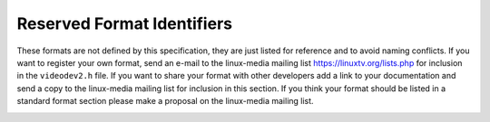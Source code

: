 .. -*- coding: utf-8; mode: rst -*-

.. _pixfmt-reserved:

***************************
Reserved Format Identifiers
***************************

These formats are not defined by this specification, they are just
listed for reference and to avoid naming conflicts. If you want to
register your own format, send an e-mail to the linux-media mailing list
`https://linuxtv.org/lists.php <https://linuxtv.org/lists.php>`__
for inclusion in the ``videodev2.h`` file. If you want to share your
format with other developers add a link to your documentation and send a
copy to the linux-media mailing list for inclusion in this section. If
you think your format should be listed in a standard format section
please make a proposal on the linux-media mailing list.


.. _reserved-formats:

.. flat-table:: Reserved Image Formats
    :header-rows:  1
    :stub-columns: 0
    :widths:       3 1 4


    -  .. row 1

       -  Identifier

       -  Code

       -  Details

    -  .. _`V4L2-PIX-FMT-DV`:

       -  ``V4L2_PIX_FMT_DV``

       -  'dvsd'

       -  unknown

    -  .. _`V4L2-PIX-FMT-ET61X251`:

       -  ``V4L2_PIX_FMT_ET61X251``

       -  'E625'

       -  Compressed format of the ET61X251 driver.

    -  .. _`V4L2-PIX-FMT-HI240`:

       -  ``V4L2_PIX_FMT_HI240``

       -  'HI24'

       -  8 bit RGB format used by the BTTV driver.

    -  .. _`V4L2-PIX-FMT-HM12`:

       -  ``V4L2_PIX_FMT_HM12``

       -  'HM12'

       -  YUV 4:2:0 format used by the IVTV driver,
	  `http://www.ivtvdriver.org/ <http://www.ivtvdriver.org/>`__

	  The format is documented in the kernel sources in the file
	  ``Documentation/video4linux/cx2341x/README.hm12``

    -  .. _`V4L2-PIX-FMT-CPIA1`:

       -  ``V4L2_PIX_FMT_CPIA1``

       -  'CPIA'

       -  YUV format used by the gspca cpia1 driver.

    -  .. _`V4L2-PIX-FMT-JPGL`:

       -  ``V4L2_PIX_FMT_JPGL``

       -  'JPGL'

       -  JPEG-Light format (Pegasus Lossless JPEG) used in Divio webcams NW
	  80x.

    -  .. _`V4L2-PIX-FMT-SPCA501`:

       -  ``V4L2_PIX_FMT_SPCA501``

       -  'S501'

       -  YUYV per line used by the gspca driver.

    -  .. _`V4L2-PIX-FMT-SPCA505`:

       -  ``V4L2_PIX_FMT_SPCA505``

       -  'S505'

       -  YYUV per line used by the gspca driver.

    -  .. _`V4L2-PIX-FMT-SPCA508`:

       -  ``V4L2_PIX_FMT_SPCA508``

       -  'S508'

       -  YUVY per line used by the gspca driver.

    -  .. _`V4L2-PIX-FMT-SPCA561`:

       -  ``V4L2_PIX_FMT_SPCA561``

       -  'S561'

       -  Compressed GBRG Bayer format used by the gspca driver.

    -  .. _`V4L2-PIX-FMT-PAC207`:

       -  ``V4L2_PIX_FMT_PAC207``

       -  'P207'

       -  Compressed BGGR Bayer format used by the gspca driver.

    -  .. _`V4L2-PIX-FMT-MR97310A`:

       -  ``V4L2_PIX_FMT_MR97310A``

       -  'M310'

       -  Compressed BGGR Bayer format used by the gspca driver.

    -  .. _`V4L2-PIX-FMT-JL2005BCD`:

       -  ``V4L2_PIX_FMT_JL2005BCD``

       -  'JL20'

       -  JPEG compressed RGGB Bayer format used by the gspca driver.

    -  .. _`V4L2-PIX-FMT-OV511`:

       -  ``V4L2_PIX_FMT_OV511``

       -  'O511'

       -  OV511 JPEG format used by the gspca driver.

    -  .. _`V4L2-PIX-FMT-OV518`:

       -  ``V4L2_PIX_FMT_OV518``

       -  'O518'

       -  OV518 JPEG format used by the gspca driver.

    -  .. _`V4L2-PIX-FMT-PJPG`:

       -  ``V4L2_PIX_FMT_PJPG``

       -  'PJPG'

       -  Pixart 73xx JPEG format used by the gspca driver.

    -  .. _`V4L2-PIX-FMT-SE401`:

       -  ``V4L2_PIX_FMT_SE401``

       -  'S401'

       -  Compressed RGB format used by the gspca se401 driver

    -  .. _`V4L2-PIX-FMT-SQ905C`:

       -  ``V4L2_PIX_FMT_SQ905C``

       -  '905C'

       -  Compressed RGGB bayer format used by the gspca driver.

    -  .. _`V4L2-PIX-FMT-MJPEG`:

       -  ``V4L2_PIX_FMT_MJPEG``

       -  'MJPG'

       -  Compressed format used by the Zoran driver

    -  .. _`V4L2-PIX-FMT-PWC1`:

       -  ``V4L2_PIX_FMT_PWC1``

       -  'PWC1'

       -  Compressed format of the PWC driver.

    -  .. _`V4L2-PIX-FMT-PWC2`:

       -  ``V4L2_PIX_FMT_PWC2``

       -  'PWC2'

       -  Compressed format of the PWC driver.

    -  .. _`V4L2-PIX-FMT-SN9C10X`:

       -  ``V4L2_PIX_FMT_SN9C10X``

       -  'S910'

       -  Compressed format of the SN9C102 driver.

    -  .. _`V4L2-PIX-FMT-SN9C20X-I420`:

       -  ``V4L2_PIX_FMT_SN9C20X_I420``

       -  'S920'

       -  YUV 4:2:0 format of the gspca sn9c20x driver.

    -  .. _`V4L2-PIX-FMT-SN9C2028`:

       -  ``V4L2_PIX_FMT_SN9C2028``

       -  'SONX'

       -  Compressed GBRG bayer format of the gspca sn9c2028 driver.

    -  .. _`V4L2-PIX-FMT-STV0680`:

       -  ``V4L2_PIX_FMT_STV0680``

       -  'S680'

       -  Bayer format of the gspca stv0680 driver.

    -  .. _`V4L2-PIX-FMT-WNVA`:

       -  ``V4L2_PIX_FMT_WNVA``

       -  'WNVA'

       -  Used by the Winnov Videum driver,
	  `http://www.thedirks.org/winnov/ <http://www.thedirks.org/winnov/>`__

    -  .. _`V4L2-PIX-FMT-TM6000`:

       -  ``V4L2_PIX_FMT_TM6000``

       -  'TM60'

       -  Used by Trident tm6000

    -  .. _`V4L2-PIX-FMT-CIT-YYVYUY`:

       -  ``V4L2_PIX_FMT_CIT_YYVYUY``

       -  'CITV'

       -  Used by xirlink CIT, found at IBM webcams.

	  Uses one line of Y then 1 line of VYUY

    -  .. _`V4L2-PIX-FMT-KONICA420`:

       -  ``V4L2_PIX_FMT_KONICA420``

       -  'KONI'

       -  Used by Konica webcams.

	  YUV420 planar in blocks of 256 pixels.

    -  .. _`V4L2-PIX-FMT-YYUV`:

       -  ``V4L2_PIX_FMT_YYUV``

       -  'YYUV'

       -  unknown

    -  .. _`V4L2-PIX-FMT-Y4`:

       -  ``V4L2_PIX_FMT_Y4``

       -  'Y04 '

       -  Old 4-bit greyscale format. Only the most significant 4 bits of
	  each byte are used, the other bits are set to 0.

    -  .. _`V4L2-PIX-FMT-Y6`:

       -  ``V4L2_PIX_FMT_Y6``

       -  'Y06 '

       -  Old 6-bit greyscale format. Only the most significant 6 bits of
	  each byte are used, the other bits are set to 0.

    -  .. _`V4L2-PIX-FMT-S5C-UYVY-JPG`:

       -  ``V4L2_PIX_FMT_S5C_UYVY_JPG``

       -  'S5CI'

       -  Two-planar format used by Samsung S5C73MX cameras. The first plane
	  contains interleaved JPEG and UYVY image data, followed by meta
	  data in form of an array of offsets to the UYVY data blocks. The
	  actual pointer array follows immediately the interleaved JPEG/UYVY
	  data, the number of entries in this array equals the height of the
	  UYVY image. Each entry is a 4-byte unsigned integer in big endian
	  order and it's an offset to a single pixel line of the UYVY image.
	  The first plane can start either with JPEG or UYVY data chunk. The
	  size of a single UYVY block equals the UYVY image's width
	  multiplied by 2. The size of a JPEG chunk depends on the image and
	  can vary with each line.

	  The second plane, at an offset of 4084 bytes, contains a 4-byte
	  offset to the pointer array in the first plane. This offset is
	  followed by a 4-byte value indicating size of the pointer array.
	  All numbers in the second plane are also in big endian order.
	  Remaining data in the second plane is undefined. The information
	  in the second plane allows to easily find location of the pointer
	  array, which can be different for each frame. The size of the
	  pointer array is constant for given UYVY image height.

	  In order to extract UYVY and JPEG frames an application can
	  initially set a data pointer to the start of first plane and then
	  add an offset from the first entry of the pointers table. Such a
	  pointer indicates start of an UYVY image pixel line. Whole UYVY
	  line can be copied to a separate buffer. These steps should be
	  repeated for each line, i.e. the number of entries in the pointer
	  array. Anything what's in between the UYVY lines is JPEG data and
	  should be concatenated to form the JPEG stream.



.. _format-flags:

.. flat-table:: Format Flags
    :header-rows:  0
    :stub-columns: 0
    :widths:       3 1 4


    -  .. row 1

       -  ``V4L2_PIX_FMT_FLAG_PREMUL_ALPHA``

       -  0x00000001

       -  The color values are premultiplied by the alpha channel value. For
	  example, if a light blue pixel with 50% transparency was described
	  by RGBA values (128, 192, 255, 128), the same pixel described with
	  premultiplied colors would be described by RGBA values (64, 96,
	  128, 128)
